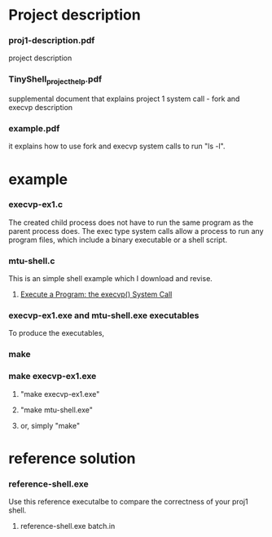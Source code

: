 * Project description
*** proj1-description.pdf   
      project description
*** TinyShell_project_help.pdf 
      supplemental document that explains project 1
      system call - fork and execvp description
*** example.pdf
      it explains how to use fork and  execvp system calls to run "ls -l".

* example 
*** execvp-ex1.c 
  The created child process does not have to run the same program
  as the parent process does. The exec type system calls allow a 
  process to run any program files, which include a binary executable
  or a shell script. 

*** mtu-shell.c
  This is an simple shell example which I download and revise.
***** [[http://www.csl.mtu.edu/cs4411.ck/www/NOTES/process/fork/exec.html][Execute a Program: the execvp() System Call]]

*** execvp-ex1.exe and mtu-shell.exe executables
    To produce the executables,
*** make 
*** make execvp-ex1.exe
***** "make execvp-ex1.exe" 
***** "make mtu-shell.exe" 
***** or, simply "make"

* reference solution
*** reference-shell.exe
    Use this reference executalbe to compare the correctness of your proj1 
    shell.
***** reference-shell.exe batch.in 
